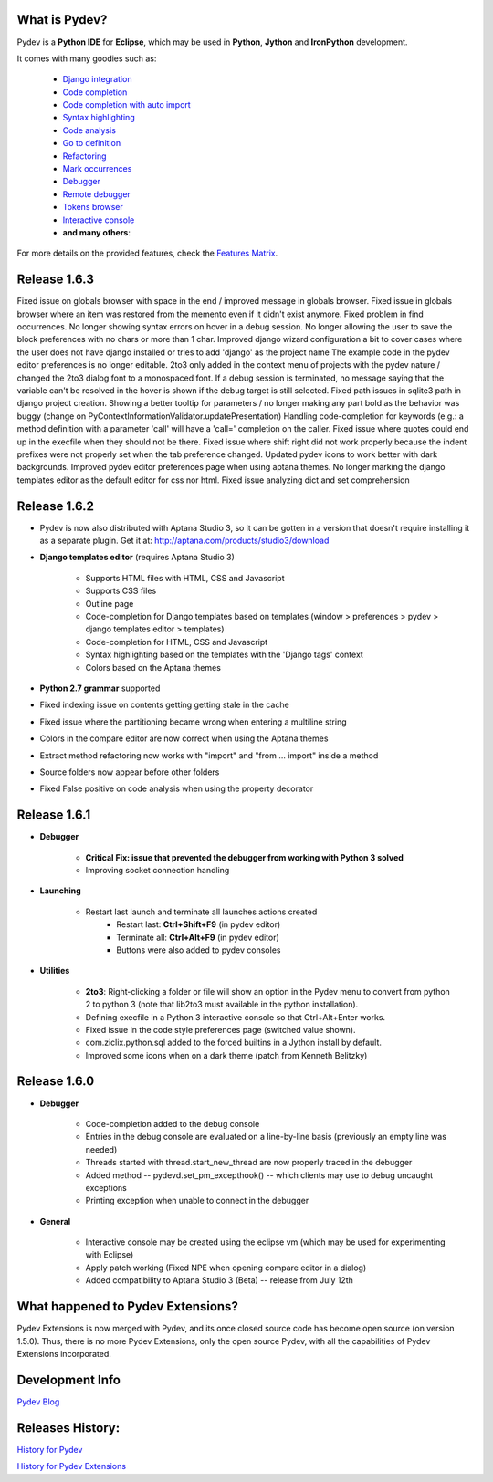 What is Pydev?
=================

Pydev is a **Python IDE** for **Eclipse**, which may be used in **Python**, **Jython** and **IronPython** development.

.. _Features Matrix: manual_adv_features.html
.. _History for Pydev Extensions: history_pydev_extensions.html
.. _History for Pydev: history_pydev.html
.. _Pydev Blog: http://pydev.blogspot.com/

.. _Django Integration: manual_adv_django.html
.. _Code Completion: manual_adv_complctx.html
.. _Code completion with auto import: manual_adv_complnoctx.html
.. _Code Analysis: manual_adv_code_analysis.html
.. _Go to definition: manual_adv_gotodef.html
.. _Refactoring: manual_adv_refactoring.html
.. _Mark occurrences: manual_adv_markoccurrences.html
.. _Debugger: manual_adv_debugger.html
.. _Remote debugger: manual_adv_remote_debugger.html
.. _Tokens browser: manual_adv_open_decl_quick.html
.. _Interactive console: manual_adv_interactive_console.html
.. _Syntax highlighting: manual_adv_editor_prefs.html


It comes with many goodies such as:

 * `Django integration`_
 * `Code completion`_
 * `Code completion with auto import`_
 * `Syntax highlighting`_
 * `Code analysis`_
 * `Go to definition`_
 * `Refactoring`_
 * `Mark occurrences`_
 * `Debugger`_
 * `Remote debugger`_
 * `Tokens browser`_
 * `Interactive console`_
 * **and many others**:

For more details on the provided features, check the `Features Matrix`_.

Release 1.6.3
==============

Fixed issue on globals browser with space in the end / improved message in globals browser.
Fixed issue in globals browser where an item was restored from the memento even if it didn't exist anymore.
Fixed problem in find occurrences.
No longer showing syntax errors on hover in a debug session.
No longer allowing the user to save the block preferences with no chars or more than 1 char.
Improved django wizard configuration a bit to cover cases where the user does not have django installed or tries to add 'django' as the project name
The example code in the pydev editor preferences is no longer editable.
2to3 only added in the context menu of projects with the pydev nature / changed the 2to3 dialog font to a monospaced font.
If a debug session is terminated, no message saying that the variable can't be resolved in the hover is shown if the debug target is still selected.
Fixed path issues in sqlite3 path in django project creation.
Showing a better tooltip for parameters / no longer making any part bold as the behavior was buggy (change on PyContextInformationValidator.updatePresentation)
Handling code-completion for keywords (e.g.: a method definition with a parameter 'call' will have a 'call=' completion on the caller.
Fixed issue where quotes could end up in the execfile when they should not be there.
Fixed issue where shift right did not work properly because the indent prefixes were not properly set when the tab preference changed.
Updated pydev icons to work better with dark backgrounds.
Improved pydev editor preferences page when using aptana themes.
No longer marking the django templates editor as the default editor for css nor html.
Fixed issue analyzing dict and set comprehension


Release 1.6.2
==============

* Pydev is now also distributed with Aptana Studio 3, so it can be gotten in a version that doesn't require installing it as 
  a separate plugin. Get it at: http://aptana.com/products/studio3/download 

* **Django templates editor** (requires Aptana Studio 3)

    * Supports HTML files with HTML, CSS and Javascript
    * Supports CSS files
    * Outline page
    * Code-completion for Django templates based on templates (window > preferences > pydev > django templates editor > templates)
    * Code-completion for HTML, CSS and Javascript 
    * Syntax highlighting based on the templates with the 'Django tags' context
    * Colors based on the Aptana themes
    
* **Python 2.7 grammar** supported

* Fixed indexing issue on contents getting getting stale in the cache

* Fixed issue where the partitioning became wrong when entering a multiline string

* Colors in the compare editor are now correct when using the Aptana themes

* Extract method refactoring now works with "import" and "from ... import" inside a method

* Source folders now appear before other folders

* Fixed False positive on code analysis when using the property decorator


Release 1.6.1
==============

* **Debugger**

    * **Critical Fix: issue that prevented the debugger from working with Python 3 solved**
    * Improving socket connection handling

* **Launching**

    * Restart last launch and terminate all launches actions created
        * Restart last: **Ctrl+Shift+F9** (in pydev editor)
        * Terminate all: **Ctrl+Alt+F9** (in pydev editor)
        * Buttons were also added to pydev consoles 
    
* **Utilities**

    * **2to3**: Right-clicking a folder or file will show an option in the Pydev menu to convert from python 2 to python 3 (note that lib2to3 must available in the python installation).
    * Defining execfile in a Python 3 interactive console so that Ctrl+Alt+Enter works.
    * Fixed issue in the code style preferences page (switched value shown).
    * com.ziclix.python.sql added to the forced builtins in a Jython install by default.
    * Improved some icons when on a dark theme (patch from Kenneth Belitzky)


Release 1.6.0
==============


* **Debugger**

    * Code-completion added to the debug console
    * Entries in the debug console are evaluated on a line-by-line basis (previously an empty line was needed)
    * Threads started with thread.start_new_thread are now properly traced in the debugger
    * Added method -- pydevd.set_pm_excepthook() -- which clients may use to debug uncaught exceptions
    * Printing exception when unable to connect in the debugger
    
* **General**

    * Interactive console may be created using the eclipse vm (which may be used for experimenting with Eclipse) 
    * Apply patch working (Fixed NPE when opening compare editor in a dialog)
    * Added compatibility to Aptana Studio 3 (Beta) -- release from July 12th


    
What happened to Pydev Extensions?
====================================


Pydev Extensions is now merged with Pydev, and its once closed source code has become open source (on version 1.5.0). 
Thus, there is no more Pydev Extensions, only the open source Pydev, with all the capabilities of Pydev Extensions
incorporated.

Development Info
====================================

`Pydev Blog`_

Releases History:
==================

`History for Pydev`_

`History for Pydev Extensions`_

 